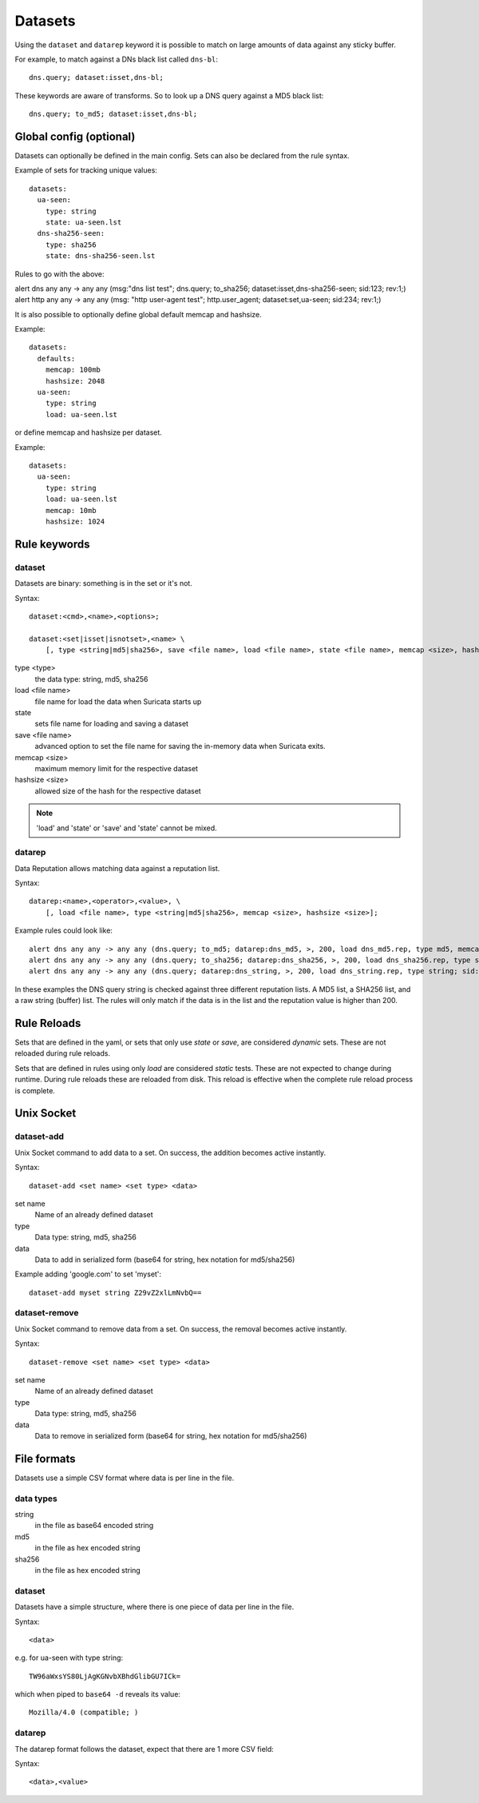 Datasets
========

Using the ``dataset`` and ``datarep`` keyword it is possible to match on
large amounts of data against any sticky buffer.

For example, to match against a DNs black list called ``dns-bl``::

    dns.query; dataset:isset,dns-bl;

These keywords are aware of transforms. So to look up a DNS query against
a MD5 black list::

    dns.query; to_md5; dataset:isset,dns-bl;

Global config (optional)
------------------------

Datasets can optionally be defined in the main config. Sets can also be
declared from the rule syntax.

Example of sets for tracking unique values::

    datasets:
      ua-seen:
        type: string
        state: ua-seen.lst
      dns-sha256-seen:
        type: sha256
        state: dns-sha256-seen.lst

Rules to go with the above:

.. container:: example-rule

    alert dns any any -> any any (msg:"dns list test"; dns.query; to_sha256; dataset:isset,dns-sha256-seen; sid:123; rev:1;)

.. container:: example-rule

    alert http any any -> any any (msg: "http user-agent test"; http.user_agent; dataset:set,ua-seen; sid:234; rev:1;)

It is also possible to optionally define global default memcap and hashsize.

Example::

    datasets:
      defaults:
        memcap: 100mb
        hashsize: 2048
      ua-seen:
        type: string
        load: ua-seen.lst

or define memcap and hashsize per dataset.

Example::

    datasets:
      ua-seen:
        type: string
        load: ua-seen.lst
        memcap: 10mb
        hashsize: 1024


Rule keywords
-------------

dataset
~~~~~~~

Datasets are binary: something is in the set or it's not.

Syntax::

    dataset:<cmd>,<name>,<options>;

    dataset:<set|isset|isnotset>,<name> \
        [, type <string|md5|sha256>, save <file name>, load <file name>, state <file name>, memcap <size>, hashsize <size>];

type <type>
  the data type: string, md5, sha256
load <file name>
  file name for load the data when Suricata starts up
state
  sets file name for loading and saving a dataset
save <file name>
  advanced option to set the file name for saving the in-memory data
  when Suricata exits.
memcap <size>
  maximum memory limit for the respective dataset
hashsize <size>
  allowed size of the hash for the respective dataset

.. note:: 'load' and 'state' or 'save' and 'state' cannot be mixed.

datarep
~~~~~~~

Data Reputation allows matching data against a reputation list.

Syntax::

    datarep:<name>,<operator>,<value>, \
        [, load <file name>, type <string|md5|sha256>, memcap <size>, hashsize <size>];

Example rules could look like::

    alert dns any any -> any any (dns.query; to_md5; datarep:dns_md5, >, 200, load dns_md5.rep, type md5, memcap 100mb, hashsize 2048; sid:1;)
    alert dns any any -> any any (dns.query; to_sha256; datarep:dns_sha256, >, 200, load dns_sha256.rep, type sha256; sid:2;)
    alert dns any any -> any any (dns.query; datarep:dns_string, >, 200, load dns_string.rep, type string; sid:3;)

In these examples the DNS query string is checked against three different
reputation lists. A MD5 list, a SHA256 list, and a raw string (buffer) list.
The rules will only match if the data is in the list and the reputation
value is higher than 200.


Rule Reloads
------------

Sets that are defined in the yaml, or sets that only use `state` or `save`, are
considered `dynamic` sets. These are not reloaded during rule reloads.

Sets that are defined in rules using only `load` are considered `static` tests.
These are not expected to change during runtime. During rule reloads these are
reloaded from disk. This reload is effective when the complete rule reload
process is complete.


Unix Socket
-----------

dataset-add
~~~~~~~~~~~

Unix Socket command to add data to a set. On success, the addition becomes
active instantly.

Syntax::

    dataset-add <set name> <set type> <data>

set name
  Name of an already defined dataset
type
  Data type: string, md5, sha256
data
  Data to add in serialized form (base64 for string, hex notation for md5/sha256)

Example adding 'google.com' to set 'myset'::

    dataset-add myset string Z29vZ2xlLmNvbQ==

dataset-remove
~~~~~~~~~~~~~~

Unix Socket command to remove data from a set. On success, the removal becomes
active instantly.

Syntax::

    dataset-remove <set name> <set type> <data>

set name
  Name of an already defined dataset
type
  Data type: string, md5, sha256
data
  Data to remove in serialized form (base64 for string, hex notation for md5/sha256)

File formats
------------

Datasets use a simple CSV format where data is per line in the file.

data types
~~~~~~~~~~

string
  in the file as base64 encoded string
md5
  in the file as hex encoded string
sha256
  in the file as hex encoded string


dataset
~~~~~~~

Datasets have a simple structure, where there is one piece of data
per line in the file.

Syntax::

    <data>

e.g. for ua-seen with type string::

    TW96aWxsYS80LjAgKGNvbXBhdGlibGU7ICk=

which when piped to ``base64 -d`` reveals its value::

    Mozilla/4.0 (compatible; )


datarep
~~~~~~~

The datarep format follows the dataset, expect that there are 1 more CSV
field:

Syntax::

    <data>,<value>
